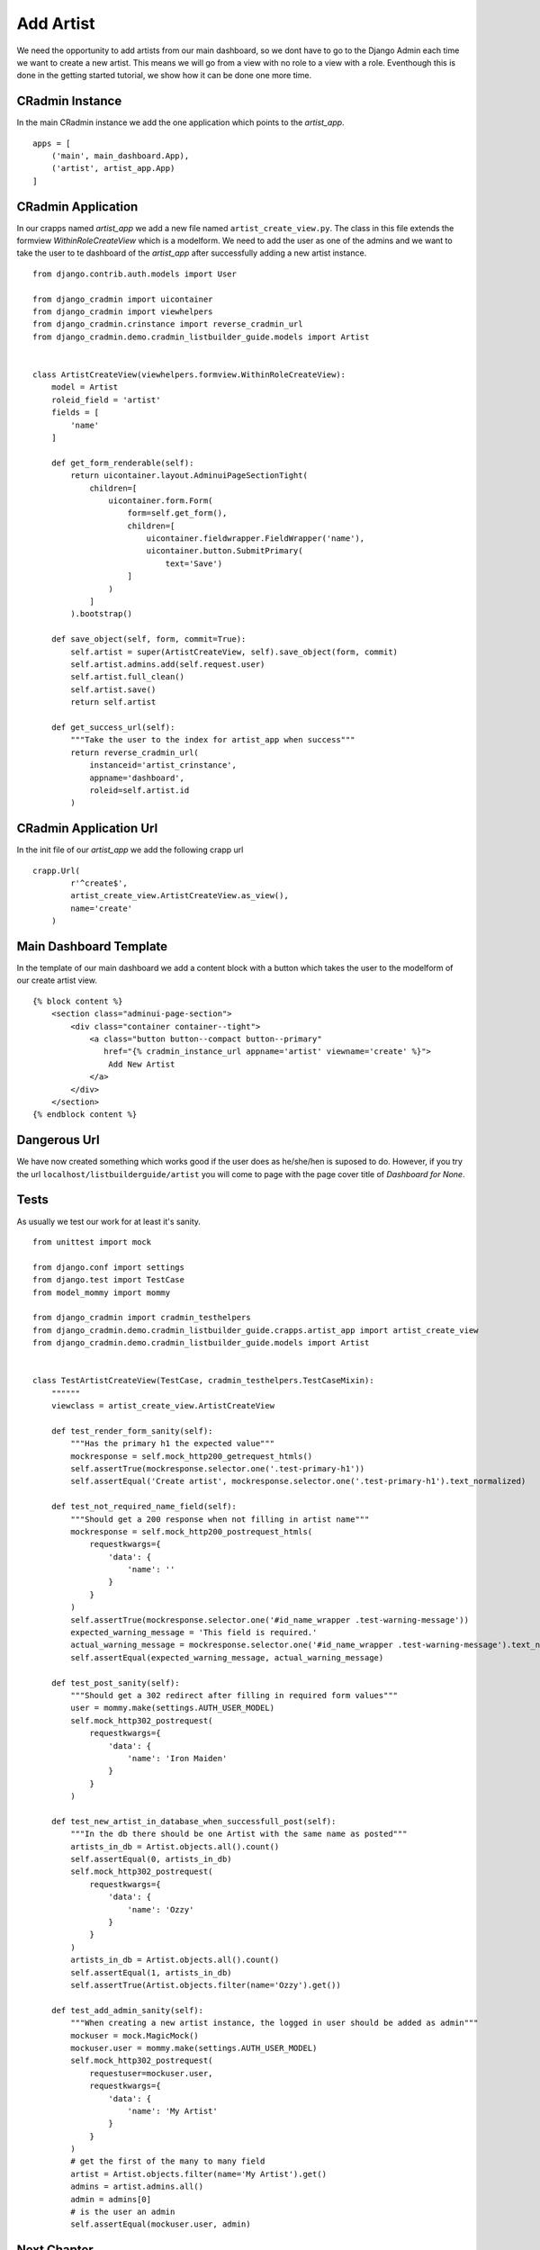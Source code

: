 .. _listbuilderguide_add_artist:

==========
Add Artist
==========

We need the opportunity to add artists from our main dashboard, so we dont have to go to the Django Admin each time we
want to create a new artist. This means we will go from a view with no role to a view with a role. Eventhough this is
done in the getting started tutorial, we show how it can be done one more time.

CRadmin Instance
================
In the main CRadmin instance we add the one application which points to the *artist_app*.
::


        apps = [
            ('main', main_dashboard.App),
            ('artist', artist_app.App)
        ]

CRadmin Application
===================
In our crapps named *artist_app* we add a new file named ``artist_create_view.py``. The class in this file extends the
formview *WithinRoleCreateView* which is a modelform. We need to add the user as one of the admins and we want to take
the user to te dashboard of the *artist_app* after successfully adding a new artist instance.
::

    from django.contrib.auth.models import User

    from django_cradmin import uicontainer
    from django_cradmin import viewhelpers
    from django_cradmin.crinstance import reverse_cradmin_url
    from django_cradmin.demo.cradmin_listbuilder_guide.models import Artist


    class ArtistCreateView(viewhelpers.formview.WithinRoleCreateView):
        model = Artist
        roleid_field = 'artist'
        fields = [
            'name'
        ]

        def get_form_renderable(self):
            return uicontainer.layout.AdminuiPageSectionTight(
                children=[
                    uicontainer.form.Form(
                        form=self.get_form(),
                        children=[
                            uicontainer.fieldwrapper.FieldWrapper('name'),
                            uicontainer.button.SubmitPrimary(
                                text='Save')
                        ]
                    )
                ]
            ).bootstrap()

        def save_object(self, form, commit=True):
            self.artist = super(ArtistCreateView, self).save_object(form, commit)
            self.artist.admins.add(self.request.user)
            self.artist.full_clean()
            self.artist.save()
            return self.artist

        def get_success_url(self):
            """Take the user to the index for artist_app when success"""
            return reverse_cradmin_url(
                instanceid='artist_crinstance',
                appname='dashboard',
                roleid=self.artist.id
            )

CRadmin Application Url
=======================
In the init file of our *artist_app* we add the following crapp url

::

    crapp.Url(
            r'^create$',
            artist_create_view.ArtistCreateView.as_view(),
            name='create'
        )

Main Dashboard Template
=======================
In the template of our main dashboard we add a content block with a button which takes the user to the modelform of our
create artist view.

::

    {% block content %}
        <section class="adminui-page-section">
            <div class="container container--tight">
                <a class="button button--compact button--primary"
                   href="{% cradmin_instance_url appname='artist' viewname='create' %}">
                    Add New Artist
                </a>
            </div>
        </section>
    {% endblock content %}

Dangerous Url
=============
We have now created something which works good if the user does as he/she/hen is suposed to do. However, if you try the
url ``localhost/listbuilderguide/artist`` you will come to page with the page cover title of *Dashboard for None*.

Tests
=====
As usually we test our work for at least it's sanity.

::

    from unittest import mock

    from django.conf import settings
    from django.test import TestCase
    from model_mommy import mommy

    from django_cradmin import cradmin_testhelpers
    from django_cradmin.demo.cradmin_listbuilder_guide.crapps.artist_app import artist_create_view
    from django_cradmin.demo.cradmin_listbuilder_guide.models import Artist


    class TestArtistCreateView(TestCase, cradmin_testhelpers.TestCaseMixin):
        """"""
        viewclass = artist_create_view.ArtistCreateView

        def test_render_form_sanity(self):
            """Has the primary h1 the expected value"""
            mockresponse = self.mock_http200_getrequest_htmls()
            self.assertTrue(mockresponse.selector.one('.test-primary-h1'))
            self.assertEqual('Create artist', mockresponse.selector.one('.test-primary-h1').text_normalized)

        def test_not_required_name_field(self):
            """Should get a 200 response when not filling in artist name"""
            mockresponse = self.mock_http200_postrequest_htmls(
                requestkwargs={
                    'data': {
                        'name': ''
                    }
                }
            )
            self.assertTrue(mockresponse.selector.one('#id_name_wrapper .test-warning-message'))
            expected_warning_message = 'This field is required.'
            actual_warning_message = mockresponse.selector.one('#id_name_wrapper .test-warning-message').text_normalized
            self.assertEqual(expected_warning_message, actual_warning_message)

        def test_post_sanity(self):
            """Should get a 302 redirect after filling in required form values"""
            user = mommy.make(settings.AUTH_USER_MODEL)
            self.mock_http302_postrequest(
                requestkwargs={
                    'data': {
                        'name': 'Iron Maiden'
                    }
                }
            )

        def test_new_artist_in_database_when_successfull_post(self):
            """In the db there should be one Artist with the same name as posted"""
            artists_in_db = Artist.objects.all().count()
            self.assertEqual(0, artists_in_db)
            self.mock_http302_postrequest(
                requestkwargs={
                    'data': {
                        'name': 'Ozzy'
                    }
                }
            )
            artists_in_db = Artist.objects.all().count()
            self.assertEqual(1, artists_in_db)
            self.assertTrue(Artist.objects.filter(name='Ozzy').get())

        def test_add_admin_sanity(self):
            """When creating a new artist instance, the logged in user should be added as admin"""
            mockuser = mock.MagicMock()
            mockuser.user = mommy.make(settings.AUTH_USER_MODEL)
            self.mock_http302_postrequest(
                requestuser=mockuser.user,
                requestkwargs={
                    'data': {
                        'name': 'My Artist'
                    }
                }
            )
            # get the first of the many to many field
            artist = Artist.objects.filter(name='My Artist').get()
            admins = artist.admins.all()
            admin = admins[0]
            # is the user an admin
            self.assertEqual(mockuser.user, admin)

Next Chapter
============
TODO